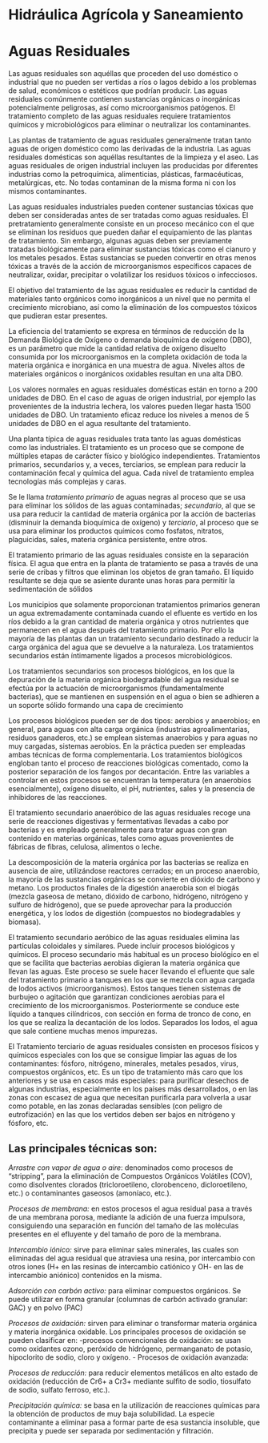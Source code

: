 * Setting                                                          :noexport:
 
#+LATEX_ENGINE: xelatex
#+LATEX_CLASS: extarticle
#+LATEX_CLASS_OPTIONS: a4paper,12pt

#+LaTeX_HEADER: \usepackage[spanish]{babel}
#+LaTex_HEADER: \usepackage{placeins}
#+LaTex_HEADER: \usepackage{graphicx} % Required to insert images
#+LaTex_HEADER: \usepackage{courier} % Required for the courier font
#+LaTex_HEADER: \usepackage{fixltx2e}
#+LaTex_HEADER: \usepackage{amsmath}
#+LaTex_HEADER: \usepackage{dsfont}
#+LaTex_HEADER: \usepackage{amssymb}
#+LaTex_HEADER: \usepackage{hyperref}
#+LaTex_HEADER: \usepackage{fancyhdr} % Required for custom headers
#+LaTex_HEADER: \usepackage{lastpage} % Required to determine the last page for the footer
#+LaTex_HEADER: \usepackage{extramarks} % Required for headers and footers
#+LaTex_HEADER: % Margins
#+LaTex_HEADER: \usepackage{geometry}
#+LaTex_HEADER:  \geometry{
#+LaTex_HEADER:  a4paper,
#+LaTex_HEADER:  left=20mm,
#+LaTex_HEADER:  right=20mm,
#+LaTex_HEADER:  top=20mm,
#+LaTex_HEADER:  bottom=20mm,
#+LaTex_HEADER:  }
#+LaTex_HEADER: 
#+LaTex_HEADER: \linespread{1.1} % Line spacing
#+LaTex_HEADER: 
#+LaTex_HEADER: % Set up the header and footer
#+LaTex_HEADER: \pagestyle{fancy}
#+LaTex_HEADER: \lhead{} % Top left header
#+LaTex_HEADER: \chead{\hmwkClass\ (\hmwkClassTime): \hmwkTitle} % Top center head
#+LaTex_HEADER: \rhead{\hmwkInstitucional} % Top right header
#+LaTex_HEADER: \lfoot{\hmwkClassInstructor} % Bottom left footer
#+LaTex_HEADER: \cfoot{} % Bottom center footer
#+LaTex_HEADER: \rfoot{Página\ \thepage\ de\ \protect\pageref{LastPage}} % Bottom right footer
#+LaTex_HEADER: \renewcommand\headrulewidth{0.4pt} % Size of the header rule
#+LaTex_HEADER: \renewcommand\footrulewidth{0.4pt} % Size of the footer rule
#+LaTex_HEADER: 
#+LaTex_HEADER: \setlength\parindent{0pt} % Removes all indentation from paragraphs
#+LaTex_HEADER: 
#+LaTex_HEADER: % Encabezados y pies.
#+LaTex_HEADER: 
#+LaTex_HEADER: \newcommand{\hmwkTitle}{Clase: Aguas Residuales} % Assignment title
#+LaTex_HEADER: \newcommand{\hmwkDueDate}{Agosto 2020} % Due date
#+LaTex_HEADER: \newcommand{\hmwkClass}{Hidráulica Agrícola y Saneamiento} % Course/class
#+LaTex_HEADER: \newcommand{\hmwkClassTime}{1-2020} % Class/lecture time
#+LaTex_HEADER: \newcommand{\hmwkClassInstructor}{Mónica Fiore - Javier Clavijo} % Teacher/lecturer
#+LaTex_HEADER: \newcommand{\hmwkInstitucional}{FI-UBA} % Your name

#+LaTex_HEADER:\usepackage{lineno}
#+LaTex_HEADER:\linenumbers

#+BEGIN_SRC emacs-lisp

(setq org-image-actual-width nil)

#+END_SRC

#+RESULTS:


* Hidráulica Agrícola y Saneamiento

* Aguas Residuales

#+BEGIN_EXPORT latex
\null\hfill\begin{minipage}{0.7\linewidth}
\textbf{Palabras Clave:} aguas residuales, aguas negras, contaminantes, planta
de tratamiento, DBO.
\end{minipage}\hfill\null
#+END_EXPORT

Las aguas residuales son aquéllas que proceden del uso doméstico o
industrial que no pueden ser vertidas a ríos o lagos debido a los
problemas de salud, económicos o estéticos que podrían producir. Las
aguas residuales comúnmente contienen sustancias orgánicas o inorgánicas
potencialmente peligrosas, así como microorganismos patógenos. El
tratamiento completo de las aguas residuales requiere tratamientos
químicos y microbiológicos para eliminar o neutralizar los
contaminantes.

Las plantas de tratamiento de aguas residuales generalmente tratan
tanto aguas de origen doméstico como las derivadas de la industria. Las
aguas residuales domésticas son aquéllas resultantes de la limpieza y el
aseo. Las aguas residuales de origen industrial incluyen las producidas
por diferentes industrias como la petroquímica, alimenticias, plásticas,
farmacéuticas, metalúrgicas, etc. No todas contaminan de la misma forma
ni con los mismos contaminantes.

Las aguas residuales industriales pueden contener sustancias tóxicas
que deben ser consideradas antes de ser tratadas como aguas residuales.
El pretratamiento generalmente consiste en un proceso mecánico con el
que se eliminan los residuos que pueden dañar el equipamiento de las
plantas de tratamiento. Sin embargo, algunas aguas deben ser previamente
tratadas biológicamente para eliminar sustancias tóxicas como el cianuro
y los metales pesados. Estas sustancias se pueden convertir en otras
menos tóxicas a través de la acción de microorganismos específicos
capaces de neutralizar, oxidar, precipitar o volatilizar los residuos
tóxicos o infecciosos.

El objetivo del tratamiento de las aguas residuales es reducir la
cantidad de materiales tanto orgánicos como inorgánicos a un nivel que
no permita el crecimiento microbiano, así como la eliminación de los
compuestos tóxicos que pudieran estar presentes.

La eficiencia del tratamiento se expresa en términos de reducción de la
Demanda Biológica de Oxígeno o demanda bioquímica de oxígeno (DBO), es
un parámetro que mide la cantidad relativa de oxígeno disuelto consumida
por los microorganismos en la completa oxidación de toda la materia
orgánica e inorgánica en una muestra de agua. Niveles altos de
materiales orgánicos o inorgánicos oxidables resultan en una alta DBO.

Los valores normales en aguas residuales domésticas están en torno a
200 unidades de DBO. En el caso de aguas de origen industrial, por
ejemplo las provenientes de la industria lechera, los valores pueden
llegar hasta 1500 unidades de DBO. Un tratamiento eficaz reduce los
niveles a menos de 5 unidades de DBO en el agua resultante del
tratamiento.

Una planta típica de aguas residuales trata tanto las aguas domésticas
como las industriales. El tratamiento es un proceso que se compone de
múltiples etapas de carácter físico y biológico independientes.
Tratamientos primarios, secundarios y, a veces, terciarios, se emplean
para reducir la contaminación fecal y química del agua. Cada nivel de
tratamiento emplea tecnologías más complejas y caras.

Se le llama /tratamiento primario/ de aguas negras al proceso que se
usa para eliminar los sólidos de las aguas contaminadas; /secundario/,
al que se usa para reducir la cantidad de materia orgánica por la acción
de bacterias (disminuir la demanda bioquímica de oxígeno) y /terciario/,
al proceso que se usa para eliminar los productos químicos como
fosfatos, nitratos, plaguicidas, sales, materia orgánica persistente,
entre otros.

El tratamiento primario de las aguas residuales consiste en la
separación física. El agua que entra en la planta de tratamiento se pasa
a través de una serie de cribas y filtros que eliminan los objetos de
gran tamaño. El líquido resultante se deja que se asiente durante unas
horas para permitir la sedimentación de sólidos

Los municipios que solamente proporcionan tratamientos primarios
generan un agua extremadamente contaminada cuando el efluente es vertido
en los ríos debido a la gran cantidad de materia orgánica y otros
nutrientes que permanecen en el agua después del tratamiento primario.
Por ello la mayoría de las plantas dan un tratamiento secundario
destinado a reducir la carga orgánica del agua que se devuelve a la
naturaleza. Los tratamientos secundarios están íntimamente ligados a
procesos microbiológicos.

Los tratamientos secundarios son procesos biológicos, en los que la
depuración de la materia orgánica biodegradable del agua residual se
efectúa por la actuación de microorganismos (fundamentalmente
bacterias), que se mantienen en suspensión en el agua o bien se adhieren
a un soporte sólido formando una capa de crecimiento

Los procesos biológicos pueden ser de dos tipos: aerobios y anaerobios;
en general, para aguas con alta carga orgánica (industrias
agroalimentarias, residuos ganaderos, etc.) se emplean sistemas
anaerobios y para aguas no muy cargadas, sistemas aerobios. En la
práctica pueden ser empleadas ambas técnicas de forma complementaria.
Los tratamientos biológicos engloban tanto el proceso de reacciones
biológicas comentado, como la posterior separación de los fangos por
decantación. Entre las variables a controlar en estos procesos se
encuentran la temperatura (en anaerobios esencialmente), oxígeno
disuelto, el pH, nutrientes, sales y la presencia de inhibidores de las
reacciones.

El tratamiento secundario anaeróbico de las aguas residuales recoge una
serie de reacciones digestivas y fermentativas llevadas a cabo por
bacterias y es empleado generalmente para tratar aguas con gran
contenido en materias orgánicas, tales como aguas provenientes de
fábricas de fibras, celulosa, alimentos o leche.

La descomposición de la materia orgánica por las bacterias se realiza
en ausencia de aire, utilizándose reactores cerrados; en un proceso
anaerobio, la mayoría de las sustancias orgánicas se convierte en
dióxido de carbono y metano. Los productos finales de la digestión
anaerobia son el biogás (mezcla gaseosa de metano, dióxido de carbono,
hidrógeno, nitrógeno y sulfuro de hidrógeno), que se puede aprovechar
para la producción energética, y los lodos de digestión (compuestos no
biodegradables y biomasa).

El tratamiento secundario aeróbico de las aguas residuales elimina las
partículas coloidales y similares. Puede incluir procesos biológicos y
químicos. El proceso secundario más habitual es un proceso biológico en
el que se facilita que bacterias aerobias digieran la materia orgánica
que llevan las aguas. Este proceso se suele hacer llevando el efluente
que sale del tratamiento primario a tanques en los que se mezcla con
agua cargada de lodos activos (microorganismos). Estos tanques tienen
sistemas de burbujeo o agitación que garantizan condiciones aerobias
para el crecimiento de los microorganismos. Posteriormente se conduce
este líquido a tanques cilíndricos, con sección en forma de tronco de
cono, en los que se realiza la decantación de los lodos. Separados los
lodos, el agua que sale contiene muchas menos impurezas.

El Tratamiento terciario de aguas residuales consisten en procesos
físicos y químicos especiales con los que se consigue limpiar las aguas
de los contaminantes: fósforo, nitrógeno, minerales, metales pesados,
virus, compuestos orgánicos, etc. Es un tipo de tratamiento más caro que
los anteriores y se usa en casos más especiales: para purificar desechos
de algunas industrias, especialmente en los países más desarrollados, o
en las zonas con escasez de agua que necesitan purificarla para volverla
a usar como potable, en las zonas declaradas sensibles (con peligro de
eutrofización) en las que los vertidos deben ser bajos en nitrógeno y
fósforo, etc.

** Las principales técnicas son:

/Arrastre con vapor de agua o aire/: denominados como procesos de
“stripping”, para la eliminación de Compuestos Orgánicos Volátiles
(COV), como disolventes clorados (tricloroetileno, clorobenceno,
dicloroetileno, etc.) o contaminantes gaseosos (amoníaco, etc.).

/Procesos de membrana:/ en estos procesos el agua residual pasa a
través de una membrana porosa, mediante la adición de una fuerza
impulsora, consiguiendo una separación en función del tamaño de las
moléculas presentes en el efluyente y del tamaño de poro de la
membrana.

/Intercambio iónico:/ sirve para eliminar sales minerales, las cuales
son eliminadas del agua residual que atraviesa una resina, por
intercambio con otros iones (H+ en las resinas de intercambio catiónico
y OH- en las de intercambio aniónico) contenidos en la misma.

/Adsorción con carbón activo:/ para eliminar compuestos orgánicos. Se
puede utilizar en forma granular (columnas de carbón activado granular:
GAC) y en polvo (PAC)

/Procesos de oxidación:/ sirven para eliminar o transformar materia
orgánica y materia inorgánica oxidable. Los principales procesos de
oxidación se pueden clasificar en: -procesos convencionales de
oxidación: se usan como oxidantes ozono, peróxido de hidrógeno,
permanganato de potasio, hipoclorito de sodio, cloro y oxígeno. -
Procesos de oxidación avanzada:

/Procesos de reducción:/ para reducir elementos metálicos en alto
estado de oxidación (reducción de Cr6+ a Cr3+ mediante sulfito de sodio,
tiosulfato de sodio, sulfato ferroso, etc.).

/Precipitación química:/ se basa en la utilización de reacciones
químicas para la obtención de productos de muy baja solubilidad. La
especie contaminante a eliminar pasa a formar parte de esa sustancia
insoluble, que precipita y puede ser separada por sedimentación y
filtración.
